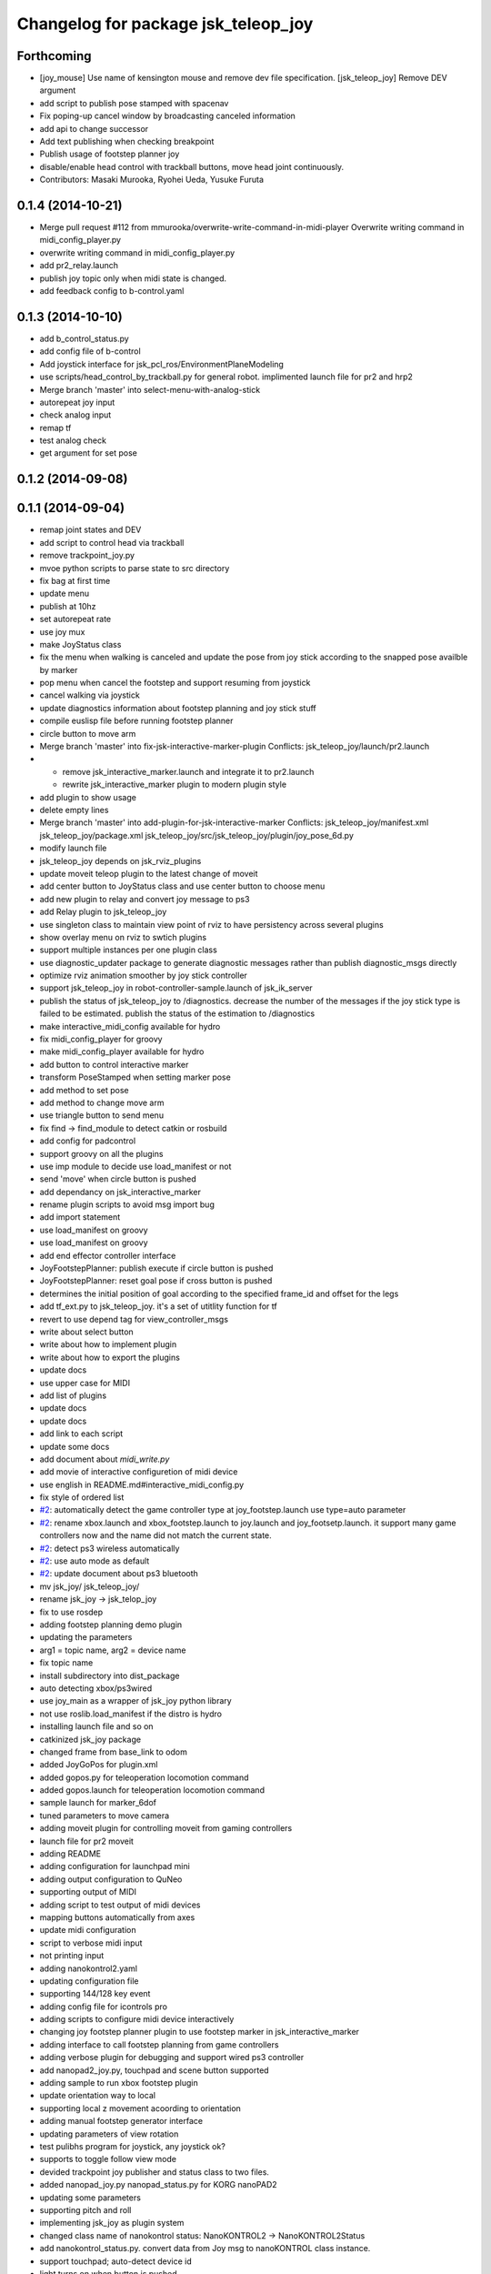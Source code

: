 ^^^^^^^^^^^^^^^^^^^^^^^^^^^^^^^^^^^^
Changelog for package jsk_teleop_joy
^^^^^^^^^^^^^^^^^^^^^^^^^^^^^^^^^^^^

Forthcoming
-----------
* [joy_mouse] Use name of kensington mouse and remove dev file
  specification.
  [jsk_teleop_joy] Remove DEV argument
* add script to publish pose stamped with spacenav
* Fix poping-up cancel window by broadcasting canceled information
* add api to change successor
* Add text publishing when checking breakpoint
* Publish usage of footstep planner joy
* disable/enable head control with trackball buttons, move head joint continuously.
* Contributors: Masaki Murooka, Ryohei Ueda, Yusuke Furuta

0.1.4 (2014-10-21)
------------------
* Merge pull request #112 from mmurooka/overwrite-write-command-in-midi-player
  Overwrite writing command in midi_config_player.py
* overwrite writing command in midi_config_player.py
* add pr2_relay.launch
* publish joy topic only when midi state is changed.
* add feedback config to b-control.yaml

0.1.3 (2014-10-10)
------------------
* add b_control_status.py
* add config file of b-control
* Add joystick interface for jsk_pcl_ros/EnvironmentPlaneModeling
* use scripts/head_control_by_trackball.py for general robot. implimented launch file for pr2 and hrp2
* Merge branch 'master' into select-menu-with-analog-stick
* autorepeat joy input
* check analog input
* remap tf
* test analog check
* get argument  for set pose

0.1.2 (2014-09-08)
------------------

0.1.1 (2014-09-04)
------------------
* remap joint states and DEV
* add script to control head via trackball
* remove trackpoint_joy.py
* mvoe python scripts to parse state to src directory
* fix bag at first time
* update menu
* publish at 10hz
* set autorepeat rate
* use joy mux
* make JoyStatus class
* fix the menu when walking is canceled and update the pose from joy stick according
  to the snapped pose availble by marker
* pop menu when cancel the footstep and support resuming from joystick
* cancel walking via joystick
* update diagnostics information about footstep planning and joy stick stuff
* compile euslisp file before running footstep planner
* circle button to move arm
* Merge branch 'master' into fix-jsk-interactive-marker-plugin
  Conflicts:
  jsk_teleop_joy/launch/pr2.launch
* * remove jsk_interactive_marker.launch and integrate it to pr2.launch
  * rewrite jsk_interactive_marker plugin to modern plugin style
* add plugin to show usage
* delete empty lines
* Merge branch 'master' into add-plugin-for-jsk-interactive-marker
  Conflicts:
  jsk_teleop_joy/manifest.xml
  jsk_teleop_joy/package.xml
  jsk_teleop_joy/src/jsk_teleop_joy/plugin/joy_pose_6d.py
* modify launch file
* jsk_teleop_joy depends on jsk_rviz_plugins
* update moveit teleop plugin to the latest change of moveit
* add center button to JoyStatus class and use center button
  to choose menu
* add new plugin to relay and convert joy message to ps3
* add Relay plugin to jsk_teleop_joy
* use singleton class to maintain view point of rviz to have persistency
  across several plugins
* show overlay menu on rviz to swtich plugins
* support multiple instances per one plugin class
* use diagnostic_updater package to generate diagnostic messages
  rather than publish diagnostic_msgs directly
* optimize rviz animation smoother by joy stick controller
* support jsk_teleop_joy in robot-controller-sample.launch of jsk_ik_server
* publish the status of jsk_teleop_joy to /diagnostics.
  decrease the number of the messages if the joy stick type is failed to
  be estimated.
  publish the status of the estimation to /diagnostics
* make interactive_midi_config available for hydro
* fix midi_config_player for groovy
* make midi_config_player available for hydro
* add button to control interactive marker
* transform PoseStamped when setting marker pose
* add method to set pose
* add method to change move arm
* use triangle button to send menu
* fix find -> find_module to detect catkin or rosbuild
* add config for padcontrol
* support groovy on all the plugins
* use imp module to decide use load_manifest or not
* send 'move' when circle button is pushed
* add dependancy on jsk_interactive_marker
* rename plugin scripts to avoid msg import bug
* add import statement
* use load_manifest on groovy
* use load_manifest on groovy
* add end effector controller interface
* JoyFootstepPlanner: publish execute if circle button is pushed
* JoyFootstepPlanner: reset goal pose if cross button is pushed
* determines the initial position of goal according to the specified frame_id and offset for the legs
* add tf_ext.py to jsk_teleop_joy. it's a set of utitlity function for tf
* revert to use depend tag for view_controller_msgs
* write about select button
* write about how to implement plugin
* write about how to export the plugins
* update docs
* use upper case for MIDI
* add list of plugins
* update docs
* update docs
* add link to each script
* update some docs
* add document about `midi_write.py`
* add movie of interactive configuretion of midi device
* use english in README.md#interactive_midi_config.py
* fix style of ordered list
* `#2 <https://github.com/jsk-ros-pkg/jsk_control/issues/2>`_: automatically detect the game controller type at joy_footstep.launch
  use type=auto parameter
* `#2 <https://github.com/jsk-ros-pkg/jsk_control/issues/2>`_: rename xbox.launch and xbox_footstep.launch to joy.launch and joy_footsetp.launch.
  it support many game controllers now and the name did not match the current state.
* `#2 <https://github.com/jsk-ros-pkg/jsk_control/issues/2>`_: detect ps3 wireless automatically
* `#2 <https://github.com/jsk-ros-pkg/jsk_control/issues/2>`_: use auto mode as default
* `#2 <https://github.com/jsk-ros-pkg/jsk_control/issues/2>`_: update document about ps3 bluetooth
* mv jsk_joy/ jsk_teleop_joy/
* rename jsk_joy -> jsk_telop_joy
* fix to use rosdep
* adding footstep planning demo plugin
* updating the parameters
* arg1 = topic name, arg2 = device name
* fix topic name
* install subdirectory into dist_package
* auto detecting xbox/ps3wired
* use joy_main as a wrapper of jsk_joy python library
* not use roslib.load_manifest if the distro is hydro
* installing launch file and so on
* catkinized jsk_joy package
* changed frame from base_link to odom
* added JoyGoPos for plugin.xml
* added gopos.py for teleoperation locomotion command
* added gopos.launch for teleoperation locomotion command
* sample launch for marker_6dof
* tuned parameters to move camera
* adding moveit plugin for controlling moveit from gaming controllers
* launch file for pr2 moveit
* adding README
* adding configuration for launchpad mini
* adding output configuration to QuNeo
* supporting output of MIDI
* adding script to test output of midi devices
* mapping buttons automatically from axes
* update midi configuration
* script to verbose midi input
* not printing input
* adding nanokontrol2.yaml
* updating configuration file
* supporting 144/128 key event
* adding config file for icontrols pro
* adding scripts to configure midi device interactively
* changing joy footstep planner plugin to use footstep marker in jsk_interactive_marker
* adding interface to call footstep planning from game controllers
* adding verbose plugin for debugging and support wired ps3 controller
* add nanopad2_joy.py, touchpad and scene button supported
* adding sample to run xbox footstep plugin
* update orientation way to local
* supporting local z movement acoording to orientation
* adding manual footstep generator interface
* updating parameters of view rotation
* test pulibhs program for joystick, any joystick ok?
* supports to toggle follow view mode
* devided trackpoint joy publisher and status class to two files.
* added nanopad_joy.py nanopad_status.py for KORG nanoPAD2
* updating some parameters
* supporting pitch and roll
* implementing jsk_joy as plugin system
* changed class name of nanokontrol status: NanoKONTROL2 -> NanoKONTROL2Status
* add nanokontrol_status.py. convert data from Joy msg to nanoKONTROL class instance.
* support touchpad; auto-detect device id
* light turns on when button is pushed
* added device link URL of vestax_spin2
* added trackpoint_joy.py. publish thinkpad trackpoint status as Joy.
* bugfix button type
* set vestax_spin2.py execuable
* chnaged button index of akailpd8. set for PROG1 PAD mode.
* bugfix indent
* added URL of device web page for lanchpad
* add controller for vestax spin 2
* added akaiLPD8.py
* added device URL link for nanokontrol
* add script to publish joy_message with launchpad mini
* deleted debug outpu in nanokontrol_joy.py
* add rosdep name=python
* added nanokontrol_joy.py for publishing nanoKONTROL2 input as Joy.
* update some parameters
* update some parameters
* using left analog to zoom in/out
* introducing new package: jsk_joy
* Contributors: Kei Okada, Masaki Murooka, Ryohei Ueda, Satoshi Iwaishi, Yuki Furuta, Yusuke Furuta, Shunichi Nozawa, Shintaro Noda, Youhei Kakiuchi
